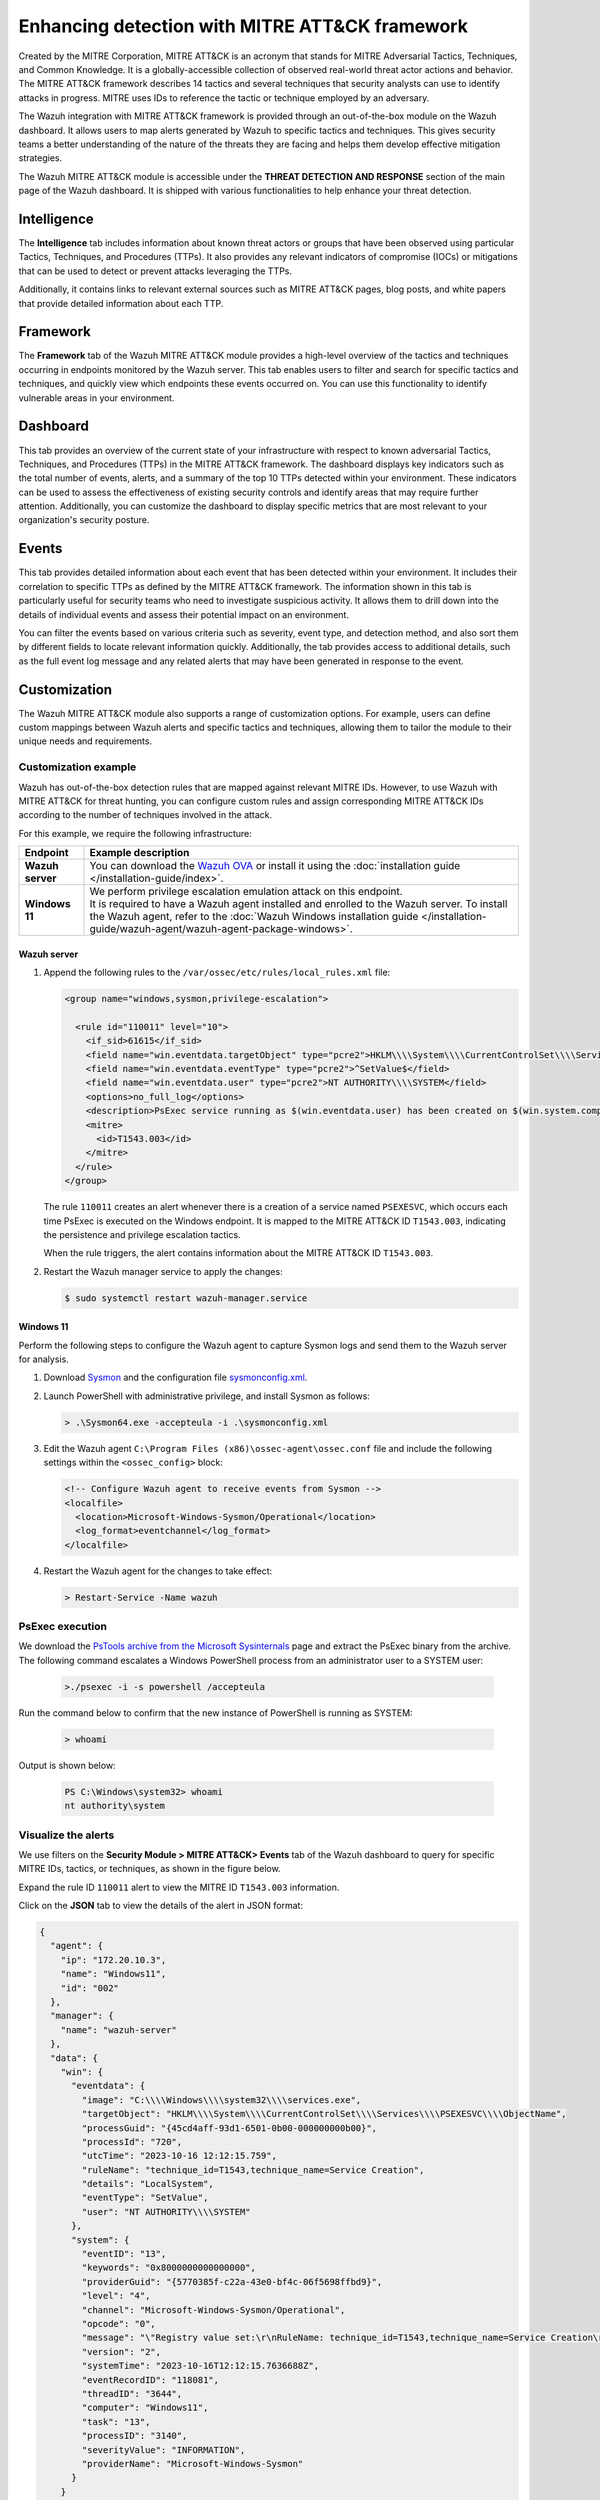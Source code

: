 .. Copyright (C) 2015, Wazuh, Inc.

.. meta::
  :description: Learn more about the enhancement of Wazuh with MITRE, a feature that allows the user to customize the alert information to include specific information related to MITRE ATT&CK techniques.
  
Enhancing detection with MITRE ATT&CK framework
===============================================

Created by the MITRE Corporation, MITRE ATT&CK is an acronym that stands for MITRE Adversarial Tactics, Techniques, and Common Knowledge. It is a globally-accessible collection of observed real-world threat actor actions and behavior. The MITRE ATT&CK framework describes 14 tactics and several techniques that security analysts can use to identify attacks in progress. MITRE uses IDs to reference the tactic or technique employed by an adversary.

The Wazuh integration with MITRE ATT&CK framework is provided through an out-of-the-box module on the Wazuh dashboard. It allows users to map alerts generated by Wazuh to specific tactics and techniques. This gives security teams a better understanding of the nature of the threats they are facing and helps them develop effective mitigation strategies.

The Wazuh MITRE ATT&CK module is accessible under the **THREAT DETECTION AND RESPONSE** section of the main page of the Wazuh dashboard. It is shipped with various functionalities to help enhance your threat detection. 

.. thumbnail:: /images/manual/mitre/mitre-att&ck-module.png
  :title: The Wazuh MITRE ATT&CK module
  :alt: The Wazuh MITRE ATT&CK module
  :align: center
  :width: 80%

Intelligence
------------

The **Intelligence** tab includes information about known threat actors or groups that have been observed using particular Tactics, Techniques, and Procedures (TTPs). It also provides any relevant indicators of compromise (IOCs) or mitigations that can be used to detect or prevent attacks leveraging the TTPs. 

Additionally, it contains links to relevant external sources such as MITRE ATT&CK pages, blog posts, and white papers that provide detailed information about each TTP.

.. thumbnail:: /images/manual/mitre/intelligence-tab.png
  :title: Intelligence tab
  :alt: Intelligence tab
  :align: center
  :width: 80%

Framework
---------

The **Framework** tab of the Wazuh MITRE ATT&CK module provides a high-level overview of the tactics and techniques occurring in endpoints monitored by the Wazuh server. This tab enables users to filter and search for specific tactics and techniques, and quickly view which endpoints these events occurred on. You can use this functionality to identify vulnerable areas in your environment.

.. thumbnail:: /images/manual/mitre/framework-tab.png
  :title: Framework tab
  :alt: Framework tab
  :align: center
  :width: 80%

Dashboard
---------

This tab provides an overview of the current state of your infrastructure with respect to known adversarial Tactics, Techniques, and Procedures (TTPs) in the MITRE ATT&CK framework. The dashboard displays key indicators such as the total number of events, alerts, and a summary of the top 10 TTPs detected within your environment. These indicators can be used to assess the effectiveness of existing security controls and identify areas that may require further attention. Additionally, you can customize the dashboard to display specific metrics that are most relevant to your organization's security posture.

.. thumbnail:: /images/manual/mitre/dashboard-tab.png
  :title: Dashboard tab
  :alt: Dashboard tab
  :align: center
  :width: 80%

Events
------

This tab provides detailed information about each event that has been detected within your environment. It includes their correlation to specific TTPs as defined by the MITRE ATT&CK framework. The information shown in this tab is particularly useful for security teams who need to investigate suspicious activity. It allows them to drill down into the details of individual events and assess their potential impact on an environment. 

You can filter the events based on various criteria such as severity, event type, and detection method, and also sort them by different fields to  locate relevant information quickly. Additionally, the tab provides access to additional details, such as the full event log message and any related alerts that may have been generated in response to the event.

.. thumbnail:: /images/manual/mitre/events-tab.png
  :title: Events tab
  :alt: Events tab
  :align: center
  :width: 80%

Customization
-------------

The Wazuh MITRE ATT&CK module also supports a range of customization options. For example, users can define custom mappings between Wazuh alerts and specific tactics and techniques, allowing them to tailor the module to their unique needs and requirements.

Customization example
^^^^^^^^^^^^^^^^^^^^^

Wazuh has out-of-the-box detection rules that are mapped against relevant MITRE IDs. However, to use Wazuh with MITRE ATT&CK for threat hunting, you can configure custom rules and assign corresponding MITRE ATT&CK IDs according to the number of techniques involved in the attack.

For this example, we require the following infrastructure:

.. |WAZUH_OVA| replace:: `Wazuh OVA <https://packages.wazuh.com/4.x/vm/wazuh-|WAZUH_CURRENT|.ova>`__

+------------------+--------------------------------------------------------------------------------------------------------------------------------------------------------------------------------------------------------------------------------------+
| Endpoint         | Example description                                                                                                                                                                                                                  |
+==================+======================================================================================================================================================================================================================================+
| **Wazuh server** | You can download the |WAZUH_OVA| or install it using the :doc:`installation guide </installation-guide/index>`.                                                                                                                      |
+------------------+--------------------------------------------------------------------------------------------------------------------------------------------------------------------------------------------------------------------------------------+
| **Windows 11**   || We perform privilege escalation emulation attack on this endpoint.                                                                                                                                                                  |
|                  || It is required to have a Wazuh agent installed and enrolled to the Wazuh server. To install the Wazuh agent, refer to the :doc:`Wazuh Windows installation guide </installation-guide/wazuh-agent/wazuh-agent-package-windows>`.    |
+------------------+--------------------------------------------------------------------------------------------------------------------------------------------------------------------------------------------------------------------------------------+

Wazuh server
~~~~~~~~~~~~

#. Append the following rules to the ``/var/ossec/etc/rules/local_rules.xml`` file:

   .. code-block:: xml

      <group name="windows,sysmon,privilege-escalation">

        <rule id="110011" level="10">
          <if_sid>61615</if_sid>
          <field name="win.eventdata.targetObject" type="pcre2">HKLM\\\\System\\\\CurrentControlSet\\\\Services\\\\PSEXESVC</field>
          <field name="win.eventdata.eventType" type="pcre2">^SetValue$</field>
          <field name="win.eventdata.user" type="pcre2">NT AUTHORITY\\\\SYSTEM</field>
          <options>no_full_log</options>
          <description>PsExec service running as $(win.eventdata.user) has been created on $(win.system.computer)</description>
          <mitre>
            <id>T1543.003</id>
          </mitre>
        </rule>
      </group>

   The rule ``110011`` creates an alert whenever there is a creation of a service named ``PSEXESVC``, which occurs each time PsExec is executed on the Windows endpoint. It is mapped to the MITRE ATT&CK ID ``T1543.003``, indicating the persistence and privilege escalation tactics.

   When the rule triggers, the alert contains information about the MITRE ATT&CK ID ``T1543.003``.

#. Restart the Wazuh manager service to apply the changes:

   .. code-block:: console

      $ sudo systemctl restart wazuh-manager.service 

Windows 11
~~~~~~~~~~

Perform the following steps to configure the Wazuh agent to capture Sysmon logs and send them to the Wazuh server for analysis.

#. Download `Sysmon <https://learn.microsoft.com/en-us/sysinternals/downloads/sysmon>`__ and the configuration file `sysmonconfig.xml <https://wazuh.com/resources/blog/emulation-of-attack-techniques-and-detection-with-wazuh/sysmonconfig.xml>`__.
#. Launch PowerShell with administrative privilege, and install Sysmon as follows:

   .. code-block:: powershell

      > .\Sysmon64.exe -accepteula -i .\sysmonconfig.xml

#. Edit the Wazuh agent ``C:\Program Files (x86)\ossec-agent\ossec.conf`` file and include the following settings within the ``<ossec_config>`` block:

   .. code-block:: xml

      <!-- Configure Wazuh agent to receive events from Sysmon -->
      <localfile>   
        <location>Microsoft-Windows-Sysmon/Operational</location>
        <log_format>eventchannel</log_format>
      </localfile>

#. Restart the Wazuh agent for the changes to take effect:

   .. code-block:: powershell

      > Restart-Service -Name wazuh

PsExec execution
^^^^^^^^^^^^^^^^

We download the `PsTools archive from the Microsoft Sysinternals <https://docs.microsoft.com/en-us/sysinternals/downloads/psexec>`__ page and extract the PsExec binary from the archive. The following command escalates a Windows PowerShell process from an administrator user to a SYSTEM user:

   .. code-block:: powershell

      >./psexec -i -s powershell /accepteula

Run the command below to confirm that the new instance of PowerShell is running as SYSTEM:

   .. code-block:: powershell

      > whoami

Output is shown below:

   .. code-block:: none
      :class: output

      PS C:\Windows\system32> whoami
      nt authority\system

Visualize the alerts
^^^^^^^^^^^^^^^^^^^^

We use filters on the **Security Module > MITRE ATT&CK> Events** tab of the Wazuh dashboard to query for specific MITRE IDs, tactics, or techniques, as shown in the figure below.

.. thumbnail:: /images/manual/mitre/visualize-the-alerts.png
  :title: Visualize the alerts
  :alt: Visualize the alerts
  :align: center
  :width: 80%

.. thumbnail:: /images/manual/mitre/events-filters.png
  :title: Events filters
  :alt: Events filters
  :align: center
  :width: 80%

Expand the rule ID ``110011`` alert to view the MITRE ID ``T1543.003`` information.

.. thumbnail:: /images/manual/mitre/mitre-id-t1543.003-information.png
  :title: MITRE ID T1110 information
  :alt: MITRE ID T1110 information
  :align: center
  :width: 80%

Click on the **JSON** tab to view the details of the alert in JSON format:

.. code-block:: json

   {
     "agent": {
       "ip": "172.20.10.3",
       "name": "Windows11",
       "id": "002"
     },
     "manager": {
       "name": "wazuh-server"
     },
     "data": {
       "win": {
         "eventdata": {
           "image": "C:\\\\Windows\\\\system32\\\\services.exe",
           "targetObject": "HKLM\\\\System\\\\CurrentControlSet\\\\Services\\\\PSEXESVC\\\\ObjectName",
           "processGuid": "{45cd4aff-93d1-6501-0b00-000000000b00}",
           "processId": "720",
           "utcTime": "2023-10-16 12:12:15.759",
           "ruleName": "technique_id=T1543,technique_name=Service Creation",
           "details": "LocalSystem",
           "eventType": "SetValue",
           "user": "NT AUTHORITY\\\\SYSTEM"
         },
         "system": {
           "eventID": "13",
           "keywords": "0x8000000000000000",
           "providerGuid": "{5770385f-c22a-43e0-bf4c-06f5698ffbd9}",
           "level": "4",
           "channel": "Microsoft-Windows-Sysmon/Operational",
           "opcode": "0",
           "message": "\"Registry value set:\r\nRuleName: technique_id=T1543,technique_name=Service Creation\r\nEventType: SetValue\r\nUtcTime: 2023-10-16 12:12:15.759\r\nProcessGuid: {45cd4aff-93d1-6501-0b00-000000000b00}\r\nProcessId: 720\r\nImage: C:\\Windows\\system32\\services.exe\r\nTargetObject: HKLM\\System\\CurrentControlSet\\Services\\PSEXESVC\\ObjectName\r\nDetails: LocalSystem\r\nUser: NT AUTHORITY\\SYSTEM\"",
           "version": "2",
           "systemTime": "2023-10-16T12:12:15.7636688Z",
           "eventRecordID": "118081",
           "threadID": "3644",
           "computer": "Windows11",
           "task": "13",
           "processID": "3140",
           "severityValue": "INFORMATION",
           "providerName": "Microsoft-Windows-Sysmon"
         }
       }
     },
     "rule": {
       "firedtimes": 4,
       "mail": false,
       "level": 10,
       "description": "PsExec service running as NT AUTHORITY\\\\SYSTEM has been created on Windows11",
       "groups": [
         "windows",
         "sysmon"
       ],
       "mitre": {
         "technique": [
           "Windows Service"
         ],
         "id": [
           "T1543.003"
         ],
         "tactic": [
           "Persistence",
           "Privilege Escalation"
         ]
       },
       "id": "110011"
     },
     "location": "EventChannel",
     "decoder": {
       "name": "windows_eventchannel"
     },
     "id": "1694607138.3688437",
     "timestamp": "2023-10-16T12:12:18.684+0000"
   }

The alerts display the MITRE ATT&CK ID and its associated tactics and techniques. This helps users quickly understand the nature of the attack and take appropriate actions.





